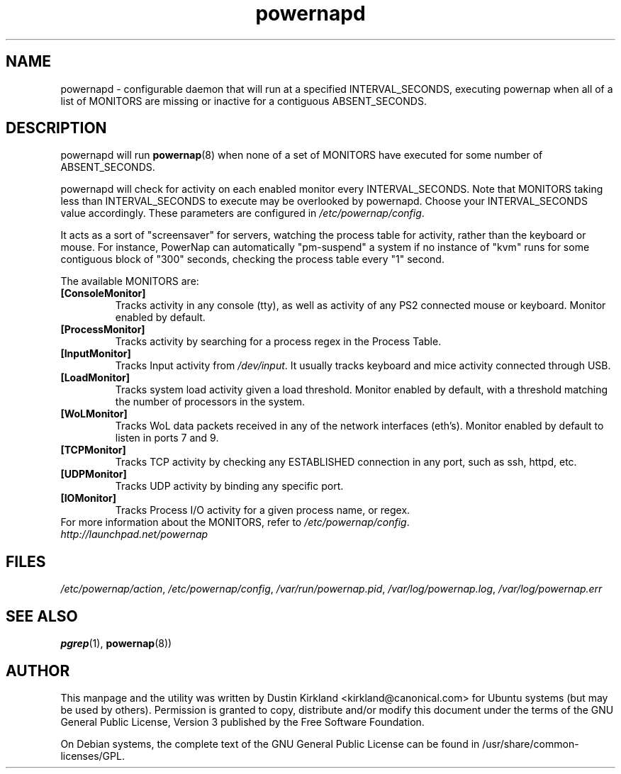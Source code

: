.TH powernapd 8 "9 Jun 2009" powernap "powernapd"
.SH NAME
powernapd \- configurable daemon that will run at a specified INTERVAL_SECONDS, executing powernap when all of a list of MONITORS are missing or inactive for a contiguous ABSENT_SECONDS.

.SH DESCRIPTION
powernapd will run \fBpowernap\fP(8) when none of a set of MONITORS have executed for some number of ABSENT_SECONDS.

powernapd will check for activity on each enabled monitor every INTERVAL_SECONDS.  Note that MONITORS taking less than INTERVAL_SECONDS to execute may be overlooked by powernapd.  Choose your INTERVAL_SECONDS value accordingly.  These parameters are configured in \fI/etc/powernap/config\fP.

It acts as a sort of "screensaver" for servers, watching the process table for activity, rather than the keyboard or mouse.  For instance, PowerNap can automatically "pm-suspend" a system if no instance of "kvm" runs for some contiguous block of "300" seconds, checking the process table every "1" second.

The available MONITORS are:
.TP
.B [ConsoleMonitor]
Tracks activity in any console (tty), as well as activity of any PS2 connected mouse or keyboard. Monitor enabled by default.
.TP
.B [ProcessMonitor]
Tracks activity by searching for a process regex in the Process Table.
.TP
.B [InputMonitor]
Tracks Input activity from \fI/dev/input\fP. It usually tracks keyboard and mice activity connected through USB.
.TP
.B [LoadMonitor]
Tracks system load activity given a load threshold. Monitor enabled by default, with a threshold matching the number of processors in the system.
.TP
.B [WoLMonitor]
Tracks WoL data packets received in any of the network interfaces (eth's). Monitor enabled by default to listen in ports 7 and 9.
.TP
.B [TCPMonitor]
Tracks TCP activity by checking any ESTABLISHED connection in any port, such as ssh, httpd, etc.
.TP
.B [UDPMonitor]
Tracks UDP activity by binding any specific port.
.TP
.B [IOMonitor]
Tracks Process I/O activity for a given process name, or regex.

.TP
For more information about the MONITORS, refer to \fI/etc/powernap/config\fP.
.PD

.TP
\fIhttp://launchpad.net/powernap\fP
.PD

.SH FILES
\fI/etc/powernap/action\fP, \fI/etc/powernap/config\fP, \fI/var/run/powernap.pid\fP, \fI/var/log/powernap.log\fP, \fI/var/log/powernap.err\fP

.SH SEE ALSO
\fBpgrep\fP(1), \fBpowernap\fP(8))

.SH AUTHOR
This manpage and the utility was written by Dustin Kirkland <kirkland@canonical.com> for Ubuntu systems (but may be used by others).  Permission is granted to copy, distribute and/or modify this document under the terms of the GNU General Public License, Version 3 published by the Free Software Foundation.

On Debian systems, the complete text of the GNU General Public License can be found in /usr/share/common-licenses/GPL.
